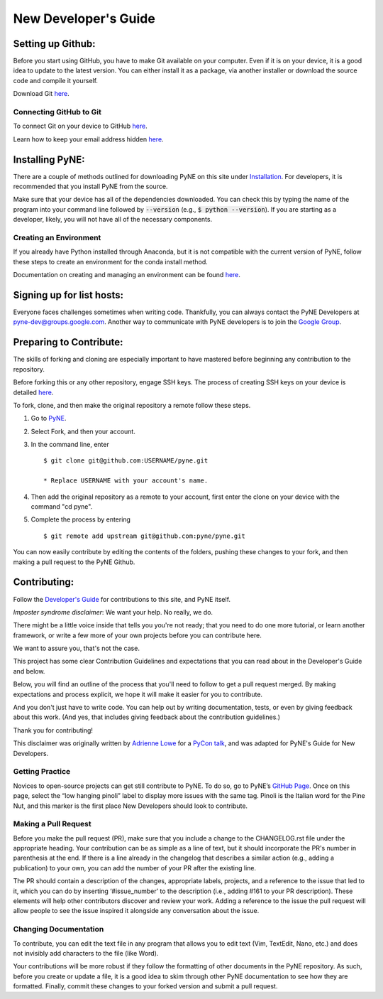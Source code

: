 .. _devsguide_new_dev_guide:

*********************
New Developer's Guide
*********************

==================
Setting up Github:
==================

Before you start using GitHub, you have to make Git available on your computer.
Even if it is on your device, it is a good idea to update to the latest version.
You can either install it as a package, via another installer or download the
source code and compile it yourself.

Download Git `here
<https://git-scm.com/book/en/v2/Getting-Started-Installing-Git>`__.

------------------------
Connecting GitHub to Git
------------------------
To connect Git on your device to GitHub `here
<https://docs.github.com/en/github/getting-started-with-github/set-up-git#setting-up-git>`__.

Learn how to keep your email address hidden `here
<https://help.github.com/articles/keeping-your-email-address-private/>`__.

================
Installing PyNE:
================

There are a couple of methods outlined for downloading PyNE on this site
under `Installation <https://pyne.io/install/index.html>`__. For
developers, it is recommended that you install PyNE from the source.

Make sure that your device has all of the dependencies downloaded. You 
can check this by typing the name of the program into your command line 
followed by :code:`--version` (e.g., :code:`$ python --version`). If you are starting as a
developer, likely, you will not have all of the necessary components.


.. _creating_an_environment:

-----------------------
Creating an Environment
-----------------------

If you already have Python installed through Anaconda, but it is not
compatible with the current version of PyNE, follow these steps to
create an environment for the conda install method.

Documentation on creating and managing an environment can be found
`here <https://docs.conda.io/projects/conda/en/latest/user-guide/
tasks/manage-environments.html>`__.


==========================
Signing up for list hosts:
==========================

Everyone faces challenges sometimes when writing code. Thankfully, you can always
contact the PyNE Developers at pyne-dev@groups.google.com. Another way to
communicate with PyNE developers is to join the `Google Group
<https://groups.google.com/forum/#!forum/pyne-users>`__.


========================
Preparing to Contribute:
========================

The skills of forking and cloning are especially important to have mastered before
beginning any contribution to the repository.

Before forking this or any other repository, engage SSH keys. The process of
creating SSH keys on your device is detailed
`here <https://help.github.com/en/github/authenticating-to-github/connecting-
to-github-with-ssh>`__.

To fork, clone, and then make the original repository a remote follow
these steps.

#. Go to `PyNE <https://github.com/pyne/pyne>`__.
#. Select Fork, and then your account.
#. In the command line, enter ::

	$ git clone git@github.com:USERNAME/pyne.git 
	
        * Replace USERNAME with your account's name.
#. Then add the original repository as a remote to your account, first
   enter the clone on your device with the command "cd pyne".
#. Complete the process by entering ::
	
	$ git remote add upstream git@github.com:pyne/pyne.git

You can now easily contribute by editing the contents of the folders, pushing
these changes to your fork, and then making a pull request to the PyNE Github.


=============
Contributing:
=============

Follow the `Developer's Guide <https://pyne.io/devsguide/index.html>`__
for contributions to this site, and PyNE itself.

*Imposter syndrome disclaimer*: We want your help. No really, we do.

There might be a little voice inside that tells you you're not ready; 
that you need to do one more tutorial, or learn another framework, or 
write a few more of your own projects before you can contribute here.

We want to assure you, that's not the case.

This project has some clear Contribution Guidelines and expectations 
that you can read about in the Developer's Guide and below.

Below, you will find an outline of the process that you'll need to 
follow to get a pull request merged. By making expectations and process 
explicit, we hope it will make it easier for you to contribute.

And you don't just have to write code. You can help out by writing 
documentation, tests, or even by giving feedback about this work. 
(And yes, that includes giving feedback about the contribution guidelines.)

Thank you for contributing!

This disclaimer was originally written by `Adrienne Lowe 
<https://github.com/adriennefriend/imposter-syndrome-disclaimer/blob/master/README.md>`_ 
for a `PyCon talk <https://www.youtube.com/watch?v=6Uj746j9Heo>`_, and was adapted for
PyNE's Guide for New Developers.

----------------
Getting Practice
----------------
Novices to open-source projects can get still contribute to PyNE.  
To do so, go to PyNE’s `GitHub Page <https://github.com/pyne/pyne/issues>`__. Once
on this page, select the “low hanging pinoli” label to display more issues with the
same tag. Pinoli is the Italian word for the Pine Nut, and this marker is the
first place New Developers should look to contribute.

---------------------
Making a Pull Request
---------------------
Before you make the pull request (PR), make sure that you include a change to the 
CHANGELOG.rst file under the appropriate heading. Your contribution can be as simple 
as a line of text, but it should incorporate the PR's number in parenthesis at the end. 
If there is a line already in the changelog that describes a similar action (e.g., 
adding a publication) to your own, you can add the number of your PR after the existing line.

The PR should contain a description of the changes, appropriate labels, projects,
and a reference to the issue that led to it, which you can do by inserting
‘#issue_number’ to the description (i.e., adding #161 to your PR description).
These elements will help other contributors discover and review your work. Adding a
reference to the issue the pull request will allow people to see the issue inspired
it alongside any conversation about the issue.

----------------------
Changing Documentation
----------------------
To contribute, you can edit the text file in any program that allows you to edit
text (Vim, TextEdit, Nano, etc.) and does not invisibly add characters to the file
(like Word).

Your contributions will be more robust if they follow the formatting of other
documents in the PyNE repository. As such, before you create or update a file, it
is a good idea to skim through other PyNE documentation to see how they are
formatted. Finally, commit these changes to your forked version and submit a pull
request.

